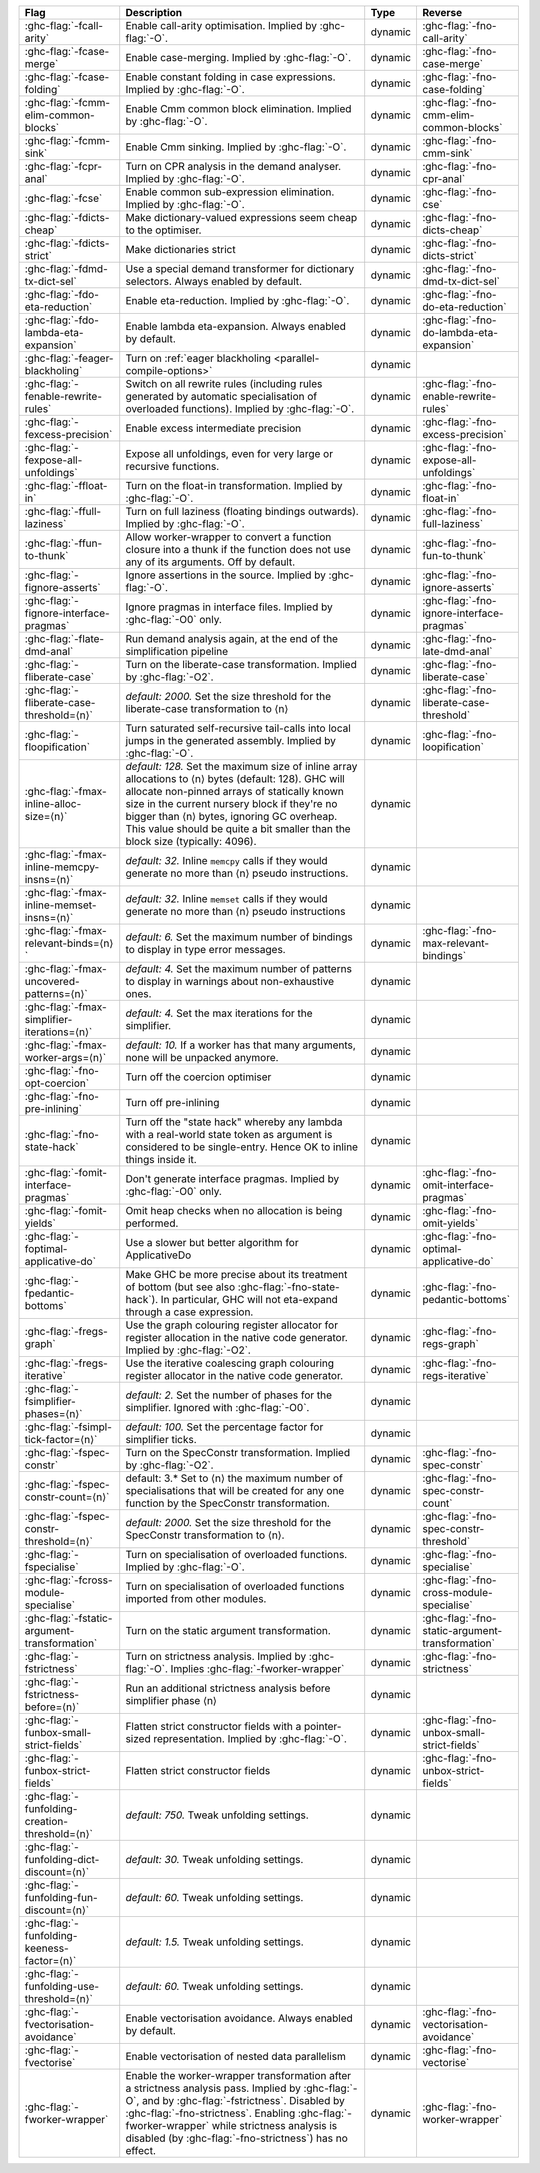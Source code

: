 .. This file is generated by utils/mkUserGuidePart

+--------------------------------------------------------------+------------------------------------------------------------------------------------------------------+--------------------------------+---------------------------------------------------------+
| Flag                                                         | Description                                                                                          | Type                           | Reverse                                                 |
+==============================================================+======================================================================================================+================================+=========================================================+
| :ghc-flag:`-fcall-arity`                                     | Enable call-arity optimisation. Implied by :ghc-flag:`-O`.                                           | dynamic                        | :ghc-flag:`-fno-call-arity`                             |
+--------------------------------------------------------------+------------------------------------------------------------------------------------------------------+--------------------------------+---------------------------------------------------------+
| :ghc-flag:`-fcase-merge`                                     | Enable case-merging. Implied by :ghc-flag:`-O`.                                                      | dynamic                        | :ghc-flag:`-fno-case-merge`                             |
+--------------------------------------------------------------+------------------------------------------------------------------------------------------------------+--------------------------------+---------------------------------------------------------+
| :ghc-flag:`-fcase-folding`                                   | Enable constant folding in case expressions. Implied by :ghc-flag:`-O`.                              | dynamic                        | :ghc-flag:`-fno-case-folding`                           |
+--------------------------------------------------------------+------------------------------------------------------------------------------------------------------+--------------------------------+---------------------------------------------------------+
| :ghc-flag:`-fcmm-elim-common-blocks`                         | Enable Cmm common block elimination. Implied by :ghc-flag:`-O`.                                      | dynamic                        | :ghc-flag:`-fno-cmm-elim-common-blocks`                 |
+--------------------------------------------------------------+------------------------------------------------------------------------------------------------------+--------------------------------+---------------------------------------------------------+
| :ghc-flag:`-fcmm-sink`                                       | Enable Cmm sinking. Implied by :ghc-flag:`-O`.                                                       | dynamic                        | :ghc-flag:`-fno-cmm-sink`                               |
+--------------------------------------------------------------+------------------------------------------------------------------------------------------------------+--------------------------------+---------------------------------------------------------+
| :ghc-flag:`-fcpr-anal`                                       | Turn on CPR analysis in the demand analyser. Implied by :ghc-flag:`-O`.                              | dynamic                        | :ghc-flag:`-fno-cpr-anal`                               |
+--------------------------------------------------------------+------------------------------------------------------------------------------------------------------+--------------------------------+---------------------------------------------------------+
| :ghc-flag:`-fcse`                                            | Enable common sub-expression elimination. Implied by :ghc-flag:`-O`.                                 | dynamic                        | :ghc-flag:`-fno-cse`                                    |
+--------------------------------------------------------------+------------------------------------------------------------------------------------------------------+--------------------------------+---------------------------------------------------------+
| :ghc-flag:`-fdicts-cheap`                                    | Make dictionary-valued expressions seem cheap to the optimiser.                                      | dynamic                        | :ghc-flag:`-fno-dicts-cheap`                            |
+--------------------------------------------------------------+------------------------------------------------------------------------------------------------------+--------------------------------+---------------------------------------------------------+
| :ghc-flag:`-fdicts-strict`                                   | Make dictionaries strict                                                                             | dynamic                        | :ghc-flag:`-fno-dicts-strict`                           |
+--------------------------------------------------------------+------------------------------------------------------------------------------------------------------+--------------------------------+---------------------------------------------------------+
| :ghc-flag:`-fdmd-tx-dict-sel`                                | Use a special demand transformer for dictionary selectors. Always enabled by default.                | dynamic                        | :ghc-flag:`-fno-dmd-tx-dict-sel`                        |
+--------------------------------------------------------------+------------------------------------------------------------------------------------------------------+--------------------------------+---------------------------------------------------------+
| :ghc-flag:`-fdo-eta-reduction`                               | Enable eta-reduction. Implied by :ghc-flag:`-O`.                                                     | dynamic                        | :ghc-flag:`-fno-do-eta-reduction`                       |
+--------------------------------------------------------------+------------------------------------------------------------------------------------------------------+--------------------------------+---------------------------------------------------------+
| :ghc-flag:`-fdo-lambda-eta-expansion`                        | Enable lambda eta-expansion. Always enabled by default.                                              | dynamic                        | :ghc-flag:`-fno-do-lambda-eta-expansion`                |
+--------------------------------------------------------------+------------------------------------------------------------------------------------------------------+--------------------------------+---------------------------------------------------------+
| :ghc-flag:`-feager-blackholing`                              | Turn on :ref:`eager blackholing <parallel-compile-options>`                                          | dynamic                        |                                                         |
+--------------------------------------------------------------+------------------------------------------------------------------------------------------------------+--------------------------------+---------------------------------------------------------+
| :ghc-flag:`-fenable-rewrite-rules`                           | Switch on all rewrite rules (including rules generated by automatic specialisation of                | dynamic                        | :ghc-flag:`-fno-enable-rewrite-rules`                   |
|                                                              | overloaded functions). Implied by :ghc-flag:`-O`.                                                    |                                |                                                         |
+--------------------------------------------------------------+------------------------------------------------------------------------------------------------------+--------------------------------+---------------------------------------------------------+
| :ghc-flag:`-fexcess-precision`                               | Enable excess intermediate precision                                                                 | dynamic                        | :ghc-flag:`-fno-excess-precision`                       |
+--------------------------------------------------------------+------------------------------------------------------------------------------------------------------+--------------------------------+---------------------------------------------------------+
| :ghc-flag:`-fexpose-all-unfoldings`                          | Expose all unfoldings, even for very large or recursive functions.                                   | dynamic                        | :ghc-flag:`-fno-expose-all-unfoldings`                  |
+--------------------------------------------------------------+------------------------------------------------------------------------------------------------------+--------------------------------+---------------------------------------------------------+
| :ghc-flag:`-ffloat-in`                                       | Turn on the float-in transformation. Implied by :ghc-flag:`-O`.                                      | dynamic                        | :ghc-flag:`-fno-float-in`                               |
+--------------------------------------------------------------+------------------------------------------------------------------------------------------------------+--------------------------------+---------------------------------------------------------+
| :ghc-flag:`-ffull-laziness`                                  | Turn on full laziness (floating bindings outwards). Implied by :ghc-flag:`-O`.                       | dynamic                        | :ghc-flag:`-fno-full-laziness`                          |
+--------------------------------------------------------------+------------------------------------------------------------------------------------------------------+--------------------------------+---------------------------------------------------------+
| :ghc-flag:`-ffun-to-thunk`                                   | Allow worker-wrapper to convert a function closure into a thunk if the function does not use         | dynamic                        | :ghc-flag:`-fno-fun-to-thunk`                           |
|                                                              | any of its arguments. Off by default.                                                                |                                |                                                         |
+--------------------------------------------------------------+------------------------------------------------------------------------------------------------------+--------------------------------+---------------------------------------------------------+
| :ghc-flag:`-fignore-asserts`                                 | Ignore assertions in the source. Implied by :ghc-flag:`-O`.                                          | dynamic                        | :ghc-flag:`-fno-ignore-asserts`                         |
+--------------------------------------------------------------+------------------------------------------------------------------------------------------------------+--------------------------------+---------------------------------------------------------+
| :ghc-flag:`-fignore-interface-pragmas`                       | Ignore pragmas in interface files. Implied by :ghc-flag:`-O0` only.                                  | dynamic                        | :ghc-flag:`-fno-ignore-interface-pragmas`               |
+--------------------------------------------------------------+------------------------------------------------------------------------------------------------------+--------------------------------+---------------------------------------------------------+
| :ghc-flag:`-flate-dmd-anal`                                  | Run demand analysis again, at the end of the simplification pipeline                                 | dynamic                        | :ghc-flag:`-fno-late-dmd-anal`                          |
+--------------------------------------------------------------+------------------------------------------------------------------------------------------------------+--------------------------------+---------------------------------------------------------+
| :ghc-flag:`-fliberate-case`                                  | Turn on the liberate-case transformation. Implied by :ghc-flag:`-O2`.                                | dynamic                        | :ghc-flag:`-fno-liberate-case`                          |
+--------------------------------------------------------------+------------------------------------------------------------------------------------------------------+--------------------------------+---------------------------------------------------------+
| :ghc-flag:`-fliberate-case-threshold=⟨n⟩`                    | *default: 2000.* Set the size threshold for the liberate-case transformation to ⟨n⟩                  | dynamic                        | :ghc-flag:`-fno-liberate-case-threshold`                |
+--------------------------------------------------------------+------------------------------------------------------------------------------------------------------+--------------------------------+---------------------------------------------------------+
| :ghc-flag:`-floopification`                                  | Turn saturated self-recursive tail-calls into local jumps in the generated assembly. Implied by      | dynamic                        | :ghc-flag:`-fno-loopification`                          |
|                                                              | :ghc-flag:`-O`.                                                                                      |                                |                                                         |
+--------------------------------------------------------------+------------------------------------------------------------------------------------------------------+--------------------------------+---------------------------------------------------------+
| :ghc-flag:`-fmax-inline-alloc-size=⟨n⟩`                      | *default: 128.* Set the maximum size of inline array allocations to ⟨n⟩ bytes (default: 128).        | dynamic                        |                                                         |
|                                                              | GHC will allocate non-pinned arrays of statically known size in the current nursery block if         |                                |                                                         |
|                                                              | they're no bigger than ⟨n⟩ bytes, ignoring GC overheap. This value should be quite a bit             |                                |                                                         |
|                                                              | smaller than the block size (typically: 4096).                                                       |                                |                                                         |
+--------------------------------------------------------------+------------------------------------------------------------------------------------------------------+--------------------------------+---------------------------------------------------------+
| :ghc-flag:`-fmax-inline-memcpy-insns=⟨n⟩`                    | *default: 32.* Inline ``memcpy`` calls if they would generate no more than ⟨n⟩ pseudo                | dynamic                        |                                                         |
|                                                              | instructions.                                                                                        |                                |                                                         |
+--------------------------------------------------------------+------------------------------------------------------------------------------------------------------+--------------------------------+---------------------------------------------------------+
| :ghc-flag:`-fmax-inline-memset-insns=⟨n⟩`                    | *default: 32.* Inline ``memset`` calls if they would generate no more than ⟨n⟩ pseudo                | dynamic                        |                                                         |
|                                                              | instructions                                                                                         |                                |                                                         |
+--------------------------------------------------------------+------------------------------------------------------------------------------------------------------+--------------------------------+---------------------------------------------------------+
| :ghc-flag:`-fmax-relevant-binds=⟨n⟩`                         | *default: 6.* Set the maximum number of bindings to display in type error messages.                  | dynamic                        | :ghc-flag:`-fno-max-relevant-bindings`                  |
+--------------------------------------------------------------+------------------------------------------------------------------------------------------------------+--------------------------------+---------------------------------------------------------+
| :ghc-flag:`-fmax-uncovered-patterns=⟨n⟩`                     | *default: 4.* Set the maximum number of patterns to display in warnings about non-exhaustive         | dynamic                        |                                                         |
|                                                              | ones.                                                                                                |                                |                                                         |
+--------------------------------------------------------------+------------------------------------------------------------------------------------------------------+--------------------------------+---------------------------------------------------------+
| :ghc-flag:`-fmax-simplifier-iterations=⟨n⟩`                  | *default: 4.* Set the max iterations for the simplifier.                                             | dynamic                        |                                                         |
+--------------------------------------------------------------+------------------------------------------------------------------------------------------------------+--------------------------------+---------------------------------------------------------+
| :ghc-flag:`-fmax-worker-args=⟨n⟩`                            | *default: 10.* If a worker has that many arguments, none will be unpacked anymore.                   | dynamic                        |                                                         |
+--------------------------------------------------------------+------------------------------------------------------------------------------------------------------+--------------------------------+---------------------------------------------------------+
| :ghc-flag:`-fno-opt-coercion`                                | Turn off the coercion optimiser                                                                      | dynamic                        |                                                         |
+--------------------------------------------------------------+------------------------------------------------------------------------------------------------------+--------------------------------+---------------------------------------------------------+
| :ghc-flag:`-fno-pre-inlining`                                | Turn off pre-inlining                                                                                | dynamic                        |                                                         |
+--------------------------------------------------------------+------------------------------------------------------------------------------------------------------+--------------------------------+---------------------------------------------------------+
| :ghc-flag:`-fno-state-hack`                                  | Turn off the "state hack" whereby any lambda with a real-world state token as argument is            | dynamic                        |                                                         |
|                                                              | considered to be single-entry. Hence OK to inline things inside it.                                  |                                |                                                         |
+--------------------------------------------------------------+------------------------------------------------------------------------------------------------------+--------------------------------+---------------------------------------------------------+
| :ghc-flag:`-fomit-interface-pragmas`                         | Don't generate interface pragmas. Implied by :ghc-flag:`-O0` only.                                   | dynamic                        | :ghc-flag:`-fno-omit-interface-pragmas`                 |
+--------------------------------------------------------------+------------------------------------------------------------------------------------------------------+--------------------------------+---------------------------------------------------------+
| :ghc-flag:`-fomit-yields`                                    | Omit heap checks when no allocation is being performed.                                              | dynamic                        | :ghc-flag:`-fno-omit-yields`                            |
+--------------------------------------------------------------+------------------------------------------------------------------------------------------------------+--------------------------------+---------------------------------------------------------+
| :ghc-flag:`-foptimal-applicative-do`                         | Use a slower but better algorithm for ApplicativeDo                                                  | dynamic                        | :ghc-flag:`-fno-optimal-applicative-do`                 |
+--------------------------------------------------------------+------------------------------------------------------------------------------------------------------+--------------------------------+---------------------------------------------------------+
| :ghc-flag:`-fpedantic-bottoms`                               | Make GHC be more precise about its treatment of bottom (but see also                                 | dynamic                        | :ghc-flag:`-fno-pedantic-bottoms`                       |
|                                                              | :ghc-flag:`-fno-state-hack`). In particular, GHC will not eta-expand through a case expression.      |                                |                                                         |
+--------------------------------------------------------------+------------------------------------------------------------------------------------------------------+--------------------------------+---------------------------------------------------------+
| :ghc-flag:`-fregs-graph`                                     | Use the graph colouring register allocator for register allocation in the native code                | dynamic                        | :ghc-flag:`-fno-regs-graph`                             |
|                                                              | generator. Implied by :ghc-flag:`-O2`.                                                               |                                |                                                         |
+--------------------------------------------------------------+------------------------------------------------------------------------------------------------------+--------------------------------+---------------------------------------------------------+
| :ghc-flag:`-fregs-iterative`                                 | Use the iterative coalescing graph colouring register allocator in the native code generator.        | dynamic                        | :ghc-flag:`-fno-regs-iterative`                         |
+--------------------------------------------------------------+------------------------------------------------------------------------------------------------------+--------------------------------+---------------------------------------------------------+
| :ghc-flag:`-fsimplifier-phases=⟨n⟩`                          | *default: 2.* Set the number of phases for the simplifier. Ignored with :ghc-flag:`-O0`.             | dynamic                        |                                                         |
+--------------------------------------------------------------+------------------------------------------------------------------------------------------------------+--------------------------------+---------------------------------------------------------+
| :ghc-flag:`-fsimpl-tick-factor=⟨n⟩`                          | *default: 100.* Set the percentage factor for simplifier ticks.                                      | dynamic                        |                                                         |
+--------------------------------------------------------------+------------------------------------------------------------------------------------------------------+--------------------------------+---------------------------------------------------------+
| :ghc-flag:`-fspec-constr`                                    | Turn on the SpecConstr transformation. Implied by :ghc-flag:`-O2`.                                   | dynamic                        | :ghc-flag:`-fno-spec-constr`                            |
+--------------------------------------------------------------+------------------------------------------------------------------------------------------------------+--------------------------------+---------------------------------------------------------+
| :ghc-flag:`-fspec-constr-count=⟨n⟩`                          | default: 3.* Set to ⟨n⟩ the maximum number of specialisations that will be created for any one       | dynamic                        | :ghc-flag:`-fno-spec-constr-count`                      |
|                                                              | function by the SpecConstr transformation.                                                           |                                |                                                         |
+--------------------------------------------------------------+------------------------------------------------------------------------------------------------------+--------------------------------+---------------------------------------------------------+
| :ghc-flag:`-fspec-constr-threshold=⟨n⟩`                      | *default: 2000.* Set the size threshold for the SpecConstr transformation to ⟨n⟩.                    | dynamic                        | :ghc-flag:`-fno-spec-constr-threshold`                  |
+--------------------------------------------------------------+------------------------------------------------------------------------------------------------------+--------------------------------+---------------------------------------------------------+
| :ghc-flag:`-fspecialise`                                     | Turn on specialisation of overloaded functions. Implied by :ghc-flag:`-O`.                           | dynamic                        | :ghc-flag:`-fno-specialise`                             |
+--------------------------------------------------------------+------------------------------------------------------------------------------------------------------+--------------------------------+---------------------------------------------------------+
| :ghc-flag:`-fcross-module-specialise`                        | Turn on specialisation of overloaded functions imported from other modules.                          | dynamic                        | :ghc-flag:`-fno-cross-module-specialise`                |
+--------------------------------------------------------------+------------------------------------------------------------------------------------------------------+--------------------------------+---------------------------------------------------------+
| :ghc-flag:`-fstatic-argument-transformation`                 | Turn on the static argument transformation.                                                          | dynamic                        | :ghc-flag:`-fno-static-argument-transformation`         |
+--------------------------------------------------------------+------------------------------------------------------------------------------------------------------+--------------------------------+---------------------------------------------------------+
| :ghc-flag:`-fstrictness`                                     | Turn on strictness analysis. Implied by :ghc-flag:`-O`. Implies :ghc-flag:`-fworker-wrapper`         | dynamic                        | :ghc-flag:`-fno-strictness`                             |
+--------------------------------------------------------------+------------------------------------------------------------------------------------------------------+--------------------------------+---------------------------------------------------------+
| :ghc-flag:`-fstrictness-before=⟨n⟩`                          | Run an additional strictness analysis before simplifier phase ⟨n⟩                                    | dynamic                        |                                                         |
+--------------------------------------------------------------+------------------------------------------------------------------------------------------------------+--------------------------------+---------------------------------------------------------+
| :ghc-flag:`-funbox-small-strict-fields`                      | Flatten strict constructor fields with a pointer-sized representation. Implied by                    | dynamic                        | :ghc-flag:`-fno-unbox-small-strict-fields`              |
|                                                              | :ghc-flag:`-O`.                                                                                      |                                |                                                         |
+--------------------------------------------------------------+------------------------------------------------------------------------------------------------------+--------------------------------+---------------------------------------------------------+
| :ghc-flag:`-funbox-strict-fields`                            | Flatten strict constructor fields                                                                    | dynamic                        | :ghc-flag:`-fno-unbox-strict-fields`                    |
+--------------------------------------------------------------+------------------------------------------------------------------------------------------------------+--------------------------------+---------------------------------------------------------+
| :ghc-flag:`-funfolding-creation-threshold=⟨n⟩`               | *default: 750.* Tweak unfolding settings.                                                            | dynamic                        |                                                         |
+--------------------------------------------------------------+------------------------------------------------------------------------------------------------------+--------------------------------+---------------------------------------------------------+
| :ghc-flag:`-funfolding-dict-discount=⟨n⟩`                    | *default: 30.* Tweak unfolding settings.                                                             | dynamic                        |                                                         |
+--------------------------------------------------------------+------------------------------------------------------------------------------------------------------+--------------------------------+---------------------------------------------------------+
| :ghc-flag:`-funfolding-fun-discount=⟨n⟩`                     | *default: 60.* Tweak unfolding settings.                                                             | dynamic                        |                                                         |
+--------------------------------------------------------------+------------------------------------------------------------------------------------------------------+--------------------------------+---------------------------------------------------------+
| :ghc-flag:`-funfolding-keeness-factor=⟨n⟩`                   | *default: 1.5.* Tweak unfolding settings.                                                            | dynamic                        |                                                         |
+--------------------------------------------------------------+------------------------------------------------------------------------------------------------------+--------------------------------+---------------------------------------------------------+
| :ghc-flag:`-funfolding-use-threshold=⟨n⟩`                    | *default: 60.* Tweak unfolding settings.                                                             | dynamic                        |                                                         |
+--------------------------------------------------------------+------------------------------------------------------------------------------------------------------+--------------------------------+---------------------------------------------------------+
| :ghc-flag:`-fvectorisation-avoidance`                        | Enable vectorisation avoidance. Always enabled by default.                                           | dynamic                        | :ghc-flag:`-fno-vectorisation-avoidance`                |
+--------------------------------------------------------------+------------------------------------------------------------------------------------------------------+--------------------------------+---------------------------------------------------------+
| :ghc-flag:`-fvectorise`                                      | Enable vectorisation of nested data parallelism                                                      | dynamic                        | :ghc-flag:`-fno-vectorise`                              |
+--------------------------------------------------------------+------------------------------------------------------------------------------------------------------+--------------------------------+---------------------------------------------------------+
| :ghc-flag:`-fworker-wrapper`                                 | Enable the worker-wrapper transformation after a strictness analysis pass. Implied by                | dynamic                        | :ghc-flag:`-fno-worker-wrapper`                         |
|                                                              | :ghc-flag:`-O`, and by :ghc-flag:`-fstrictness`. Disabled by :ghc-flag:`-fno-strictness`.            |                                |                                                         |
|                                                              | Enabling :ghc-flag:`-fworker-wrapper` while strictness analysis is disabled (by                      |                                |                                                         |
|                                                              | :ghc-flag:`-fno-strictness`) has no effect.                                                          |                                |                                                         |
+--------------------------------------------------------------+------------------------------------------------------------------------------------------------------+--------------------------------+---------------------------------------------------------+

